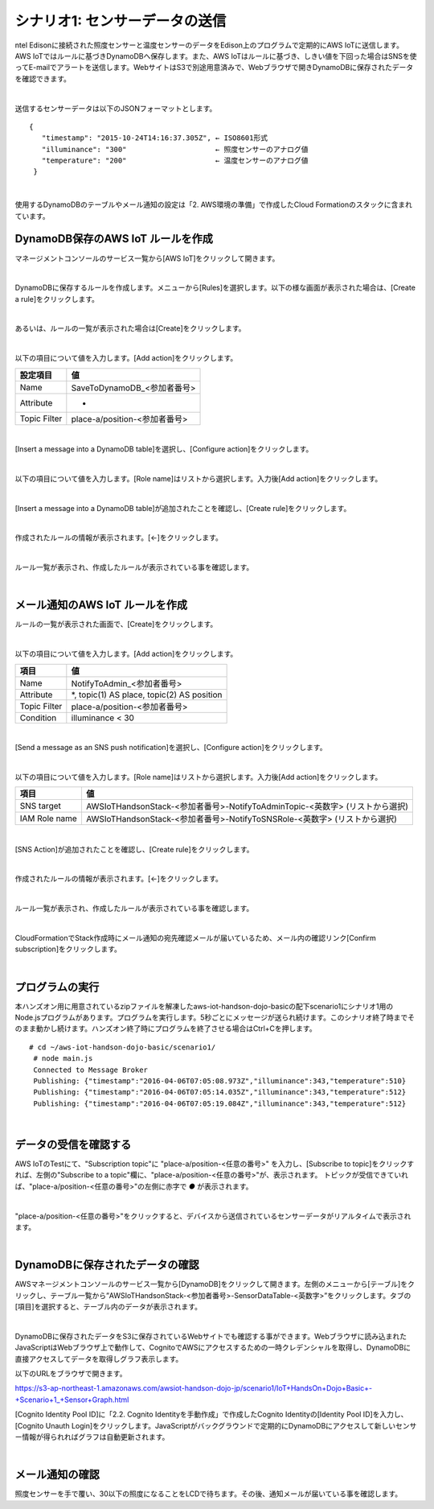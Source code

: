 ====================
シナリオ1: センサーデータの送信
====================

ntel Edisonに接続された照度センサーと温度センサーのデータをEdison上のプログラムで定期的にAWS IoTに送信します。AWS IoTではルールに基づきDynamoDBへ保存します。また、AWS IoTはルールに基づき、しきい値を下回った場合はSNSを使ってE-mailでアラートを送信します。WebサイトはS3で別途用意済みで、Webブラウザで開きDynamoDBに保存されたデータを確認できます。

.. image:: images/scenario1.png

|

送信するセンサーデータは以下のJSONフォーマットとします。

::

  {
     "timestamp": "2015-10-24T14:16:37.305Z", ← ISO8601形式
     "illuminance": "300"                     ← 照度センサーのアナログ値
     "temperature": "200"                     ← 温度センサーのアナログ値
   }
|

使用するDynamoDBのテーブルやメール通知の設定は「2. AWS環境の準備」で作成したCloud Formationのスタックに含まれています。


DynamoDB保存のAWS IoT ルールを作成
===============================

マネージメントコンソールのサービス一覧から[AWS IoT]をクリックして開きます。

.. image:: images/4-servicemenu@2x.png

|

DynamoDBに保存するルールを作成します。メニューから[Rules]を選択します。以下の様な画面が表示された場合は、[Create a rule]をクリックします。

.. image:: images/5-create-rule-1@2x.png

|

あるいは、ルールの一覧が表示された場合は[Create]をクリックします。

.. image:: images/5-create-rule-2@2x.png

|

以下の項目について値を入力します。[Add action]をクリックします。

============= ============================
設定項目          値
============= ============================
Name    	      SaveToDynamoDB_<参加者番号>
Attribute  	    *
Topic Filter	  place-a/position-<参加者番号>
============= ============================

.. image:: images/5-create-rule-3@2x.png

|

[Insert a message into a DynamoDB table]を選択し、[Configure action]をクリックします。

.. image:: images/5-create-rule-4@2x.png

|

以下の項目について値を入力します。[Role name]はリストから選択します。入力後[Add action]をクリックします。

================= ============================
設定項目              値
================= ============================
Table name    	   AWSIoTHandsonStack-<参加者番号>-SensorDataTable-<英数字>
Hash key value     ${topic()}
Range key value    ${timestamp()}
Write message data to this column     value
IAM Role name      AWSIoTHandsonStack-<参加者番号>-SaveToDynamodbRole-<英数字> (リストから選択)
================= ============================

.. image:: images/5-create-rule-5@2x.png

|

[Insert a message into a DynamoDB table]が追加されたことを確認し、[Create rule]をクリックします。

.. image:: images/5-create-rule-6@2x.png

|

作成されたルールの情報が表示されます。[←]をクリックします。

.. image:: images/5-create-rule-7@2x.png

|

ルール一覧が表示され、作成したルールが表示されている事を確認します。

.. image:: images/5-create-rule-8@2x.png

|

メール通知のAWS IoT ルールを作成
============================

ルールの一覧が表示された画面で、[Create]をクリックします。

.. image:: images/5-create-rule-2@2x.png

|

以下の項目について値を入力します。[Add action]をクリックします。

============= ============================
項目            値
============= ============================
Name	         NotifyToAdmin_<参加者番号>
Attribute      *, topic(1) AS place, topic(2) AS position
Topic Filter   place-a/position-<参加者番号>
Condition      illuminance < 30
============= ============================

.. image:: images/5-create-rule-9@2x.png

|

[Send a message as an SNS push notification]を選択し、[Configure action]をクリックします。

.. image:: images/5-create-rule-10@2x.png

|

以下の項目について値を入力します。[Role name]はリストから選択します。入力後[Add action]をクリックします。

============= ============================
項目            値
============= ============================
SNS target     AWSIoTHandsonStack-<参加者番号>-NotifyToAdminTopic-<英数字> (リストから選択)
IAM Role name   AWSIoTHandsonStack-<参加者番号>-NotifyToSNSRole-<英数字> (リストから選択)
============= ============================

.. image:: images/5-create-rule-11@2x.png

|

[SNS Action]が追加されたことを確認し、[Create rule]をクリックします。

.. image:: images/5-create-rule-12@2x.png

|

作成されたルールの情報が表示されます。[←]をクリックします。

.. image:: images/5-create-rule-13@2x.png

|

ルール一覧が表示され、作成したルールが表示されている事を確認します。

.. image:: images/5-create-rule-14@2x.png

|

CloudFormationでStack作成時にメール通知の宛先確認メールが届いているため、メール内の確認リンク[Confirm subscription]をクリックします。

.. image:: images/5-email@2x.png

|

プログラムの実行
================

本ハンズオン用に用意されているzipファイルを解凍したaws-iot-handson-dojo-basicの配下scenario1にシナリオ1用のNode.jsプログラムがあります。プログラムを実行します。5秒ごとにメッセージが送られ続けます。このシナリオ終了時までそのまま動かし続けます。ハンズオン終了時にプログラムを終了させる場合はCtrl+Cを押します。

::

  # cd ~/aws-iot-handson-dojo-basic/scenario1/
   # node main.js
   Connected to Message Broker
   Publishing: {"timestamp":"2016-04-06T07:05:08.973Z","illuminance":343,"temperature":510}
   Publishing: {"timestamp":"2016-04-06T07:05:14.035Z","illuminance":343,"temperature":512}
   Publishing: {"timestamp":"2016-04-06T07:05:19.084Z","illuminance":343,"temperature":512}

|

データの受信を確認する
==================

AWS IoTのTestにて、"Subscription topic"に "place-a/position-<任意の番号>" を入力し、[Subscribe to topic]をクリックすれば、左側の"Subscribe to a topic"欄に、"place-a/position-<任意の番号>"が、表示されます。
トピックが受信できていれば、"place-a/position-<任意の番号>"の左側に赤字で *●* が表示されます。

.. image:: images/5-test-1.png

|

"place-a/position-<任意の番号>"をクリックすると、デバイスから送信されているセンサーデータがリアルタイムで表示されます。

.. image:: images/5-test-2.png

|

DynamoDBに保存されたデータの確認
============================

AWSマネージメントコンソールのサービス一覧から[DynamoDB]をクリックして開きます。左側のメニューから[テーブル]をクリックし、テーブル一覧から”AWSIoTHandsonStack-<参加者番号>-SensorDataTable-<英数字>”をクリックします。タブの[項目]を選択すると、テーブル内のデータが表示されます。

.. image:: images/5-dynamodb-1@2x.png

|

DynamoDBに保存されたデータをS3に保存されているWebサイトでも確認する事ができます。Webブラウザに読み込まれたJavaScriptはWebブラウザ上で動作して、CognitoでAWSにアクセスするための一時クレデンシャルを取得し、DynamoDBに直接アクセスしてデータを取得しグラフ表示します。

以下のURLをブラウザで開きます。

https://s3-ap-northeast-1.amazonaws.com/awsiot-handson-dojo-jp/scenario1/IoT+HandsOn+Dojo+Basic+-+Scenario+1_+Sensor+Graph.html

[Cognito Identity Pool ID]に「2.2. Cognito Identityを手動作成」で作成したCognito Identityの[Identity Pool ID]を入力し、[Cognito Unauth Login]をクリックします。JavaScriptがバックグラウンドで定期的にDynamoDBにアクセスして新しいセンサー情報が得られればグラフは自動更新されます。

.. image:: images/5-webapp-1@2x.png

|


メール通知の確認
==============

照度センサーを手で覆い、30以下の照度になることをLCDで待ちます。その後、通知メールが届いている事を確認します。
